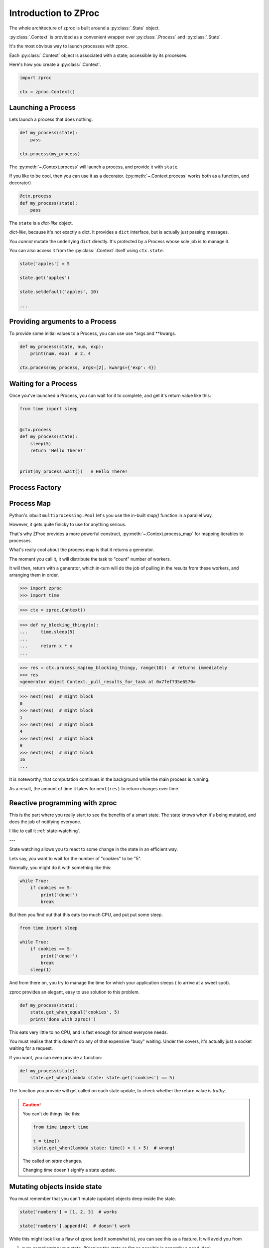 Introduction to ZProc
=====================

The whole architecture of zproc is built around a :py:class:`.State` object.

:py:class:`.Context` is provided as a convenient wrapper over :py:class:`.Process` and :py:class:`.State`.

It's the most obvious way to launch processes with zproc.

Each :py:class:`.Context` object is associated with a state;
accessible by its processes.

Here's how you create a :py:class:`.Context`.

.. code-block:: python

    import zproc

    ctx = zproc.Context()



Launching a Process
-------------------

Lets launch a process that does nothing.

.. code-block:: python

    def my_process(state):
        pass

    ctx.process(my_process)

The :py:meth:`~.Context.process` will launch a process, and provide it with ``state``.

If you like to be cool, then you can use it as a decorator.
(:py:meth:`~.Context.process` works both as a function, and decorator)

.. code-block:: python

    @ctx.process
    def my_process(state):
        pass


The ``state`` is a *dict-like* object.

*dict-like*, because it's not exactly a dict.
It provides a ``dict`` interface, but is actually just passing messages.

You *cannot* mutate the underlying ``dict`` directly.
It's protected by a Process whose sole job is to manage it.

You can also access it from the :py:class:`.Context` itself using ``ctx.state``.


.. code-block:: python

    state['apples'] = 5

    state.get('apples')

    state.setdefault('apples', 10)

    ...


Providing arguments to a Process
--------------------------------

To provide some initial values to a Process, you can use use \*args and \*\*kwargs.

.. code-block:: python

    def my_process(state, num, exp):
        print(num, exp)  # 2, 4

    ctx.process(my_process, args=[2], kwargs={'exp': 4})


Waiting for a Process
---------------------

Once you've launched a Process, you can wait for it to complete,
and get it's return value like this:

.. code-block:: python

    from time import sleep


    @ctx.process
    def my_process(state):
        sleep(5)
        return 'Hello There!'


    print(my_process.wait())   # Hello There!


.. _process_factory:

Process Factory
---------------

.. _process_map:

Process Map
---------------

Python's inbuilt ``multiprocessing.Pool`` let's you use the in-built `map()` function in a parallel way.

However, it gets quite finicky to use for anything serious.

That's why ZProc provides a more powerful construct, :py:meth:`~.Context.process_map` for mapping iterables to processes.


.. code-block:: python
    :caption: Works similar to ``map()``

    def square(num):
        return num * num

    # [1, 4, 9, 16]
    list(ctx.process_map(square, [1, 2, 3, 4]))


.. code-block:: python
    :caption: Common Arguments.

    def power(num, exp):
        return num ** exp

    # [0, 1, 8, 27, 64, ... 941192, 970299]
    list(
         ctx.process_map(
            power,
            range(100),
            args=[3],
            count=10  # distribute among 10 workers.
         )
    )

.. code-block:: python
    :caption: Mapped Positional Arguments.

    def power(num, exp):
        return num ** exp

    # [4, 9, 36, 256]
    list(
        ctx.process_map(
            power,
            map_args=[(2, 2), (3, 2), (6, 2), (2, 8)]
        )
    )

.. code-block:: python
    :caption: Mapped Keyword Arguments.

    def my_thingy(seed, num, exp):
        return seed + num ** exp

    # [1007, 3132, 298023223876953132, 736, 132, 65543, 8]
    list(
        ctx.process_map(
            my_thingy,
            args=[7],
            map_kwargs=[
                {'num': 10, 'exp': 3},
                {'num': 5, 'exp': 5},
                {'num': 5, 'exp': 2},
                {'num': 9, 'exp': 3},
                {'num': 5, 'exp': 3},
                {'num': 4, 'exp': 8},
                {'num': 1, 'exp': 4},
            ],
            count=5
        )
    )


What's really cool about the process map is that it returns a generator.

The moment you call it, it will distribute the task to "count" number of workers.

It will then, return with a generator,
which in-turn will do the job of pulling in the results from these workers,
and arranging them in order.


>>> import zproc
>>> import time

>>> ctx = zproc.Context()

>>> def my_blocking_thingy(x):
...     time.sleep(5)
...
...     return x * x
...

>>> res = ctx.process_map(my_blocking_thingy, range(10))  # returns immediately
>>> res
<generator object Context._pull_results_for_task at 0x7fef735e6570>

>>> next(res)  # might block
0
>>> next(res)  # might block
1
>>> next(res)  # might block
4
>>> next(res)  # might block
9
>>> next(res)  # might block
16
...

It is noteworthy, that computation continues in the background while the main process is running.

As a result, the amount of time it takes for ``next(res)`` to return changes over time.

Reactive programming with zproc
-------------------------------

This is the part where you really start to see the benefits of a smart state.
The state knows when it's being mutated, and does the job of notifying everyone.

I like to call it :ref:`state-watching`.

---

State watching allows you to react to some change in the state in an efficient way.

Lets say, you want to wait for the number of "cookies" to be "5".

Normally, you might do it with something like this:

.. code-block:: python

    while True:
        if cookies == 5:
            print('done!')
            break

But then you find out that this eats too much CPU, and put put some sleep.

.. code-block:: python

    from time import sleep

    while True:
        if cookies == 5:
            print('done!')
            break
        sleep(1)

And from there on, you try to manage the time for which your application sleeps ( to arrive at a sweet spot).

zproc provides an elegant, easy to use solution to this problem.

.. code-block:: python

    def my_process(state):
        state.get_when_equal('cookies', 5)
        print('done with zproc!')

This eats very little to no CPU, and is fast enough for almost everyone needs.

You must realise that this doesn't do any of that expensive "busy" waiting.
Under the covers, it's actually just a socket waiting for a request.

If you want, you can even provide a function:

.. code-block:: python

    def my_process(state):
        state.get_when(lambda state: state.get('cookies') == 5)


The function you provide will get called on each state update,
to check whether the return value is *truthy*.

.. caution::

    You can't do things like this:

    .. code-block:: python

        from time import time

        t = time()
        state.get_when(lambda state: time() > t + 5)  # wrong!

    The called on *state* changes.

    Changing time doesn't signify a state update.


Mutating objects inside state
-----------------------------

You must remember that you can't mutate (update) objects deep inside the state.

.. code-block:: python

    state['numbers'] = [1, 2, 3]  # works

    state['numbers'].append(4)  # doesn't work

While this might look like a flaw of zproc (and it somewhat is),
you can see this as a feature. It will avoid you from

1. over-complicating your state. (Keeping the state as flat as possible is generally a good idea).
2. avoiding race conditions. (Think about the atomicity of ``state['numbers'].append(4)``).

The correct way to mutate objects inside the state, is to do them atomically,
which is to say using the :py:func:`~.atomic` decorator.

.. code-block:: python

    @zproc.atomic
    def add_a_number(state, to_add)
        state['numbers'].append(to_add)


    def my_process(state):
        add_a_number(state, 4)


Read more about :ref:`atomicity`.


Something to keep in mind
-------------------------

Absolutely none of the the classes in ZProc are Process/Thread safe.
You must never attempt to share a Context/State between multiple processes.

Create a new one for each Process/Thread.
Communicate and synchronize using the State at all times.

This is also, in-general *very* good practice.

Never attempt to directly share python objects between Processes, and the multitasking gods will reward you :).
